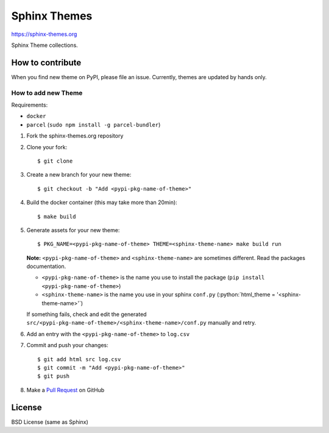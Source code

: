 .. highlight:: console

Sphinx Themes
===============

https://sphinx-themes.org

Sphinx Theme collections.

How to contribute
---------------------------

When you find new theme on PyPI, please file an issue.
Currently, themes are updated by hands only.

How to add new Theme
````````````````````````

.. role:: python(code)
   :language: python

Requirements:

* ``docker``
* ``parcel`` (``sudo npm install -g parcel-bundler``)

1. Fork the sphinx-themes.org repository
2. Clone your fork::

    $ git clone

3. Create a new branch for your new theme::

    $ git checkout -b "Add <pypi-pkg-name-of-theme>"

4. Build the docker container (this may take more than 20min)::

    $ make build

5. Generate assets for your new theme::

    $ PKG_NAME=<pypi-pkg-name-of-theme> THEME=<sphinx-theme-name> make build run

   **Note:** ``<pypi-pkg-name-of-theme>`` and ``<sphinx-theme-name>`` are sometimes different. Read the packages documentation.

   * ``<pypi-pkg-name-of-theme>`` is the name you use to install the package (``pip install <pypi-pkg-name-of-theme>``)
   * ``<sphinx-theme-name>`` is the name you use in your sphinx ``conf.py`` (:python:`html_theme = '<sphinx-theme-name>'`)

   If something fails, check and edit the generated ``src/<pypi-pkg-name-of-theme>/<sphinx-theme-name>/conf.py`` manually and retry.

6. Add an entry with the ``<pypi-pkg-name-of-theme>`` to ``log.csv``
7. Commit and push your changes::

    $ git add html src log.csv
    $ git commit -m "Add <pypi-pkg-name-of-theme>"
    $ git push

8. Make a `Pull Request`_ on GitHub

.. _Pull Request: https://github.com/sphinx-themes/sphinx-themes.org/pulls

License
-------------

BSD License (same as Sphinx)
